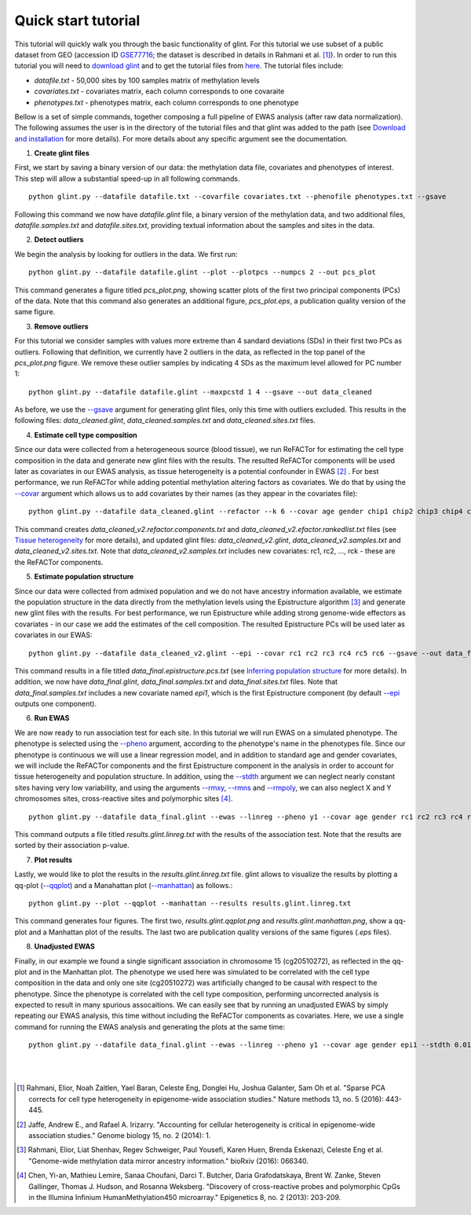 

Quick start tutorial
====================


This tutorial will quickly walk you through the basic functionality of glint.
For this tutorial we use subset of a public dataset from GEO (accession ID GSE77716_; the  dataset is described in details in Rahmani et al. [1]_). In order to run this tutorial you will need to `download glint`_ and to get the tutorial files from here_. The tutorial files include:

- *datafile.txt* - 50,000 sites by 100 samples matrix of methylation levels
- *covariates.txt* - covariates matrix, each column corresponds to one covaraite
- *phenotypes.txt* - phenotypes matrix, each column corresponds to one phenotype

.. Files and figures generated by this tutorial can be found under the 'results' directory in the tutorial files directory.

Bellow is a set of simple commands, together composing a full pipeline of EWAS analysis (after raw data normalization). The following assumes the user is in the directory of the tutorial files and that glint was added to the path (see `Download and installation`_ for more details). For more details about any specific argument see the documentation.

1. **Create glint files**

First, we start by saving a binary version of our data: the methylation data file, covariates and phenotypes of interest. This step will allow a substantial speed-up in all following commands.

::

	python glint.py --datafile datafile.txt --covarfile covariates.txt --phenofile phenotypes.txt --gsave

Following this command we now have *datafile.glint* file, a binary version of the methylation data, and two additional files, *datafile.samples.txt* and *datafile.sites.txt*, providing textual information about the samples and sites in the data.

2. **Detect outliers**

We begin the analysis by looking for outliers in the data. We first run:
	
::

	python glint.py --datafile datafile.glint --plot --plotpcs --numpcs 2 --out pcs_plot

This command generates a figure titled *pcs_plot.png*, showing scatter plots of the first two principal components (PCs) of the data. Note that this command also generates an additional figure, *pcs_plot.eps*, a publication quality version of the same figure.

.. image:: figs/pcs_plot.png
    :width: 60%
    :align: center

3. **Remove outliers**

For this tutorial we consider samples with values more extreme than 4 sandard deviations (SDs) in their first two PCs as outliers. Following that definition, we currently have 2 outliers in the data, as reflected in the top panel of the *pcs_plot.png* figure.
We remove these outlier samples by indicating 4 SDs as the maximum level allowed for PC number 1::

	python glint.py --datafile datafile.glint --maxpcstd 1 4 --gsave --out data_cleaned

As before, we use the `--gsave`_ argument for generating glint files, only this time with outliers excluded. This results in the following files: *data_cleaned.glint*, *data_cleaned.samples.txt* and *data_cleaned.sites.txt* files.


4. **Estimate cell type composition**

Since our data were collected from a heterogeneous source (blood tissue), we run ReFACTor for estimating the cell type composition in the data and generate new glint files with the results. The resulted ReFACTor components will be used later as covariates in our EWAS analysis, as tissue heterogeneity is a potential confounder in EWAS [2]_ . For best performance, we run ReFACTor while adding potential methylation altering factors as covariates. We do that by using the `--covar`_ argument which allows us to add covariates by their names (as they appear in the covariates file):

::

	python glint.py --datafile data_cleaned.glint --refactor --k 6 --covar age gender chip1 chip2 chip3 chip4 chip5 chip6 chip7 chip8 --gsave --out data_cleaned_v2

This command creates *data_cleaned_v2.refactor.components.txt* and *data_cleaned_v2.efactor.rankedlist.txt* files (see `Tissue heterogeneity`_ for more details), and updated glint files: *data_cleaned_v2.glint*, *data_cleaned_v2.samples.txt* and *data_cleaned_v2.sites.txt*.
Note that *data_cleaned_v2.samples.txt* includes new covariates: rc1, rc2, ..., rck - these are the ReFACTor components.


5. **Estimate population structure**

Since our data were collected from admixed population and we do not have ancestry information available, we estimate the population structure in the data directly from the methylation levels using the Epistructure algorithm [3]_ and generate new glint files with the results. For best performance, we run Epistructure while adding strong genome-wide effectors as covariates - in our case we add the estimates of the cell composition.
The resulted Epistructure PCs will be used later as covariates in our EWAS::

	python glint.py --datafile data_cleaned_v2.glint --epi --covar rc1 rc2 rc3 rc4 rc5 rc6 --gsave --out data_final

This command results in a file titled *data_final.epistructure.pcs.txt* (see `Inferring population structure`_ for more details). In addition, we now have *data_final.glint*, *data_final.samples.txt* and *data_final.sites.txt* files.
Note that *data_final.samples.txt* includes a new covariate named *epi1*, which is the first Epistructure component (by default `--epi`_ outputs one component).


6. **Run EWAS**

We are now ready to run association test for each site. In this tutorial we will run EWAS on a simulated phenotype. The phenotype is selected using the `--pheno`_ argument, according to the phenotype's name in the phenotypes file. Since our phenotype is continuous we will use a linear regression model, and in addition to standard age and gender covariates, we will include the ReFACTor components and the first Epistructure component in the analysis in order to account for tissue heterogeneity and population structure. In addition, using the `--stdth`_ argument we can neglect nearly constant sites having very low variability, and using the arguments `--rmxy`_, `--rmns`_ and `--rmpoly`_, we can also neglect X and Y chromosomes sites, cross-reactive sites and polymorphic sites [4]_.

::

	python glint.py --datafile data_final.glint --ewas --linreg --pheno y1 --covar age gender rc1 rc2 rc3 rc4 rc5 rc6 epi1 --stdth 0.01 --rmxy --rmns --rmpoly

This command outputs a file titled *results.glint.linreg.txt* with the results of the association test. Note that the results are sorted by their association p-value.


7. **Plot results**

Lastly, we would like to plot the results in the *results.glint.linreg.txt* file. glint allows to visualize the results by plotting a qq-plot (`--qqplot`_) and a Manahattan plot (`--manhattan`_) as follows.::

	python glint.py --plot --qqplot --manhattan --results results.glint.linreg.txt

This command generates four figures. The first two, *results.glint.qqplot.png* and *results.glint.manhattan.png*, show a qq-plot and a Manhattan plot of the results. The last two are publication quality versions of the same figures (*.eps* files).

.. image:: figs/results.glint.qqplot.png
    :width: 40%
    :align: center

.. image:: figs/results.glint.manhattan.png
    :width: 40%
    :align: center


8. **Unadjusted EWAS**

Finally, in our example we found a single significant association in chromosome 15 (cg20510272), as reflected in the qq-plot and in the Manhattan plot. The phenotype we used here was simulated to be correlated with the cell type composition in the data and only one site (cg20510272) was artificially changed to be causal with respect to the phenotype. Since the phenotype is correlated with the cell type composition, performing uncorrected analysis is expected to result in many spurious assocaitions. We can easily see that by running an unadjusted EWAS by simply repeating our EWAS analysis, this time without including the ReFACTor components as covariates. Here, we use a single command for running the EWAS analysis and generating the plots at the same time:

::

	python glint.py --datafile data_final.glint --ewas --linreg --pheno y1 --covar age gender epi1 --stdth 0.01 --rmxy --rmns --rmpoly --plot --qqplot --manhattan --out unadjusted


.. image:: figs/unadjusted.glint.qqplot.png
    :width: 40%
    :align: center

.. image:: figs/unadjusted.glint.manhattan.png
    :width: 40%
    :align: center

|
|


.. _here: blank

.. _download glint: download.html

.. _Download and installation: download.html

.. _Tissue heterogeneity: tissueheterogeneity.html

.. _Inferring population structure: popstructure.html

.. _GSE77716: https://www.ncbi.nlm.nih.gov/geo/query/acc.cgi?acc=GSE77716


.. _--gsave: input.html#gsave

.. _--covar: tissueheterogeneity.html#covar

.. _--epi: popstructure.html#epi

.. _--pheno: ewas.html#pheno

.. _--stdth: ewas.html#stdth

.. _--rmxy: datamanagement.html#rmxy

.. _--rmns: datamanagement.html#rmns

.. _--rmpoly: datamanagement.html#rmpoly

.. _--qqplot: plots.html#qqplot

.. _--manhattan: plots.html#manhattan



.. citations are in Chcago format

.. [1] Rahmani, Elior, Noah Zaitlen, Yael Baran, Celeste Eng, Donglei Hu, Joshua Galanter, Sam Oh et al. "Sparse PCA corrects for cell type heterogeneity in epigenome-wide association studies." Nature methods 13, no. 5 (2016): 443-445.
.. [2] Jaffe, Andrew E., and Rafael A. Irizarry. "Accounting for cellular heterogeneity is critical in epigenome-wide association studies." Genome biology 15, no. 2 (2014): 1.
.. [3] Rahmani, Elior, Liat Shenhav, Regev Schweiger, Paul Yousefi, Karen Huen, Brenda Eskenazi, Celeste Eng et al. "Genome-wide methylation data mirror ancestry information." bioRxiv (2016): 066340.
.. [4] Chen, Yi-an, Mathieu Lemire, Sanaa Choufani, Darci T. Butcher, Daria Grafodatskaya, Brent W. Zanke, Steven Gallinger, Thomas J. Hudson, and Rosanna Weksberg. "Discovery of cross-reactive probes and polymorphic CpGs in the Illumina Infinium HumanMethylation450 microarray." Epigenetics 8, no. 2 (2013): 203-209.


